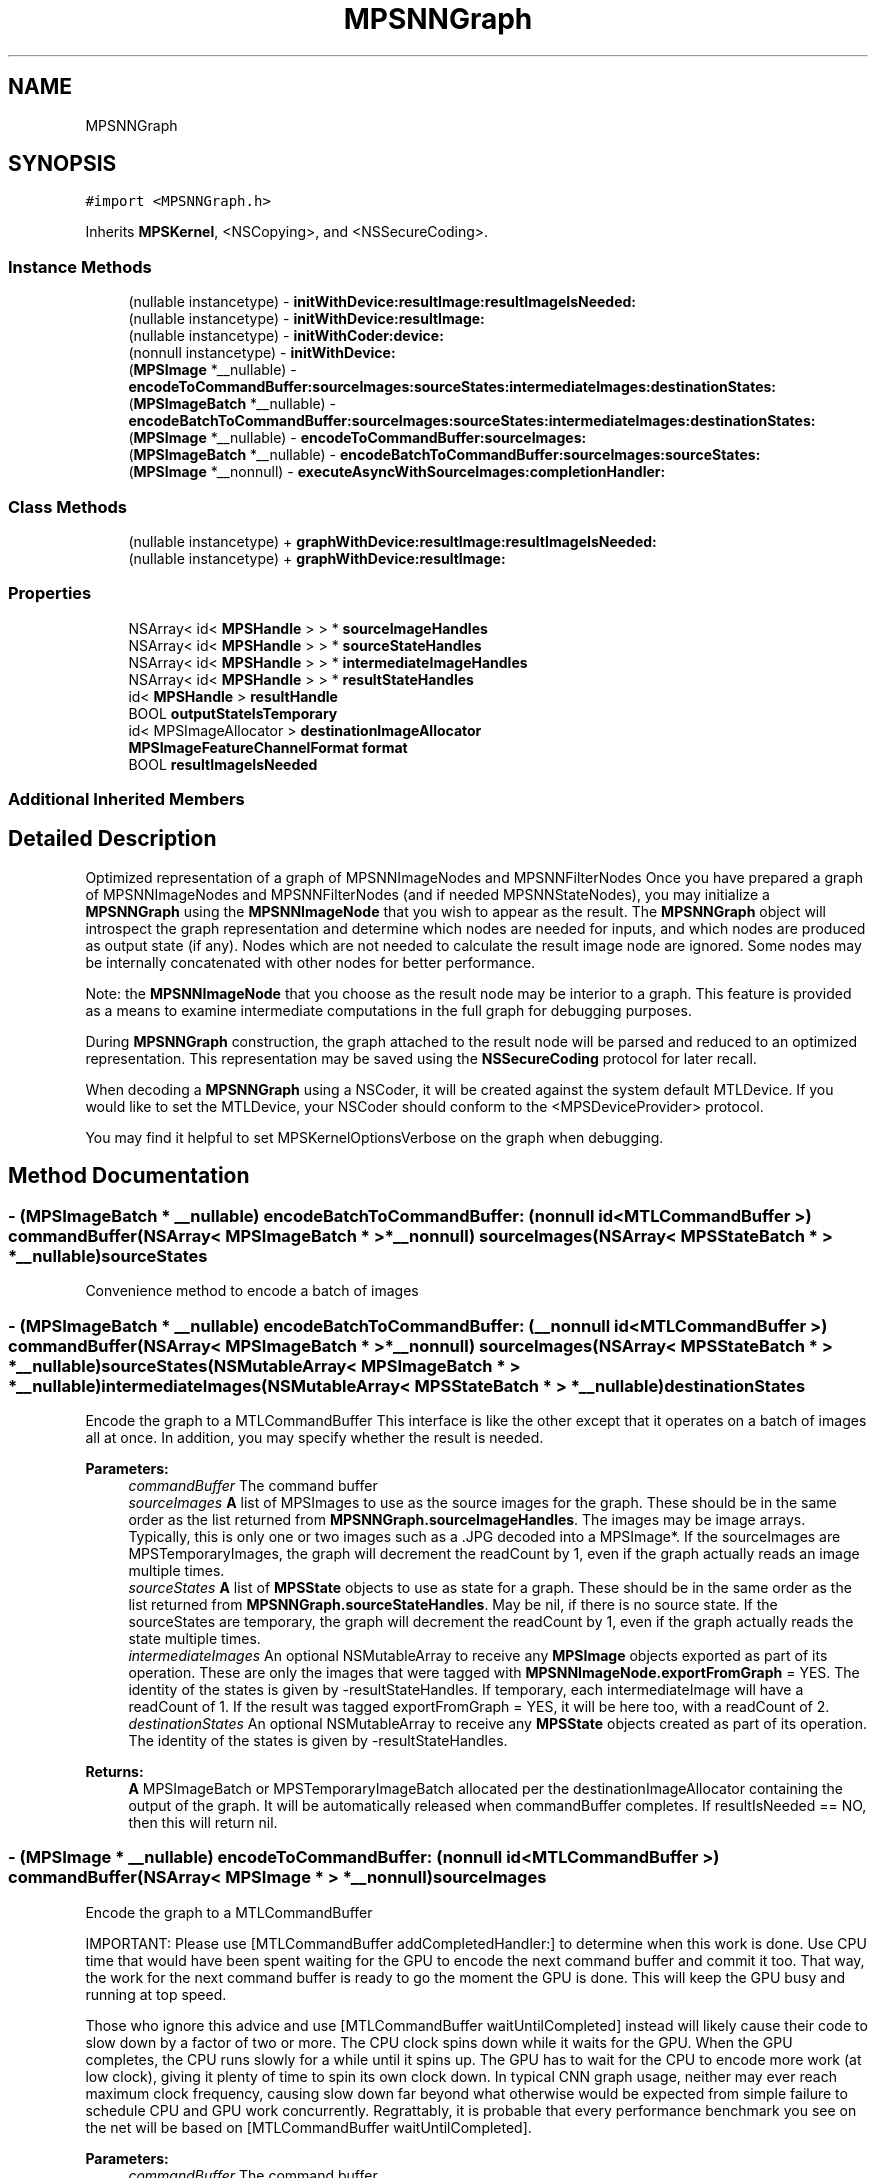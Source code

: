 .TH "MPSNNGraph" 3 "Thu Feb 8 2018" "Version MetalPerformanceShaders-100" "MetalPerformanceShaders.framework" \" -*- nroff -*-
.ad l
.nh
.SH NAME
MPSNNGraph
.SH SYNOPSIS
.br
.PP
.PP
\fC#import <MPSNNGraph\&.h>\fP
.PP
Inherits \fBMPSKernel\fP, <NSCopying>, and <NSSecureCoding>\&.
.SS "Instance Methods"

.in +1c
.ti -1c
.RI "(nullable instancetype) \- \fBinitWithDevice:resultImage:resultImageIsNeeded:\fP"
.br
.ti -1c
.RI "(nullable instancetype) \- \fBinitWithDevice:resultImage:\fP"
.br
.ti -1c
.RI "(nullable instancetype) \- \fBinitWithCoder:device:\fP"
.br
.ti -1c
.RI "(nonnull instancetype) \- \fBinitWithDevice:\fP"
.br
.ti -1c
.RI "(\fBMPSImage\fP *__nullable) \- \fBencodeToCommandBuffer:sourceImages:sourceStates:intermediateImages:destinationStates:\fP"
.br
.ti -1c
.RI "(\fBMPSImageBatch\fP *__nullable) \- \fBencodeBatchToCommandBuffer:sourceImages:sourceStates:intermediateImages:destinationStates:\fP"
.br
.ti -1c
.RI "(\fBMPSImage\fP *__nullable) \- \fBencodeToCommandBuffer:sourceImages:\fP"
.br
.ti -1c
.RI "(\fBMPSImageBatch\fP *__nullable) \- \fBencodeBatchToCommandBuffer:sourceImages:sourceStates:\fP"
.br
.ti -1c
.RI "(\fBMPSImage\fP *__nonnull) \- \fBexecuteAsyncWithSourceImages:completionHandler:\fP"
.br
.in -1c
.SS "Class Methods"

.in +1c
.ti -1c
.RI "(nullable instancetype) + \fBgraphWithDevice:resultImage:resultImageIsNeeded:\fP"
.br
.ti -1c
.RI "(nullable instancetype) + \fBgraphWithDevice:resultImage:\fP"
.br
.in -1c
.SS "Properties"

.in +1c
.ti -1c
.RI "NSArray< id< \fBMPSHandle\fP > > * \fBsourceImageHandles\fP"
.br
.ti -1c
.RI "NSArray< id< \fBMPSHandle\fP > > * \fBsourceStateHandles\fP"
.br
.ti -1c
.RI "NSArray< id< \fBMPSHandle\fP > > * \fBintermediateImageHandles\fP"
.br
.ti -1c
.RI "NSArray< id< \fBMPSHandle\fP > > * \fBresultStateHandles\fP"
.br
.ti -1c
.RI "id< \fBMPSHandle\fP > \fBresultHandle\fP"
.br
.ti -1c
.RI "BOOL \fBoutputStateIsTemporary\fP"
.br
.ti -1c
.RI "id< MPSImageAllocator > \fBdestinationImageAllocator\fP"
.br
.ti -1c
.RI "\fBMPSImageFeatureChannelFormat\fP \fBformat\fP"
.br
.ti -1c
.RI "BOOL \fBresultImageIsNeeded\fP"
.br
.in -1c
.SS "Additional Inherited Members"
.SH "Detailed Description"
.PP 
Optimized representation of a graph of MPSNNImageNodes and MPSNNFilterNodes  Once you have prepared a graph of MPSNNImageNodes and MPSNNFilterNodes (and if needed MPSNNStateNodes), you may initialize a \fBMPSNNGraph\fP using the \fBMPSNNImageNode\fP that you wish to appear as the result\&. The \fBMPSNNGraph\fP object will introspect the graph representation and determine which nodes are needed for inputs, and which nodes are produced as output state (if any)\&. Nodes which are not needed to calculate the result image node are ignored\&. Some nodes may be internally concatenated with other nodes for better performance\&.
.PP
Note: the \fBMPSNNImageNode\fP that you choose as the result node may be interior to a graph\&. This feature is provided as a means to examine intermediate computations in the full graph for debugging purposes\&.
.PP
During \fBMPSNNGraph\fP construction, the graph attached to the result node will be parsed and reduced to an optimized representation\&. This representation may be saved using the \fBNSSecureCoding\fP protocol for later recall\&.
.PP
When decoding a \fBMPSNNGraph\fP using a NSCoder, it will be created against the system default MTLDevice\&. If you would like to set the MTLDevice, your NSCoder should conform to the <MPSDeviceProvider> protocol\&.
.PP
You may find it helpful to set MPSKernelOptionsVerbose on the graph when debugging\&. 
.SH "Method Documentation"
.PP 
.SS "\- (\fBMPSImageBatch\fP * __nullable) encodeBatchToCommandBuffer: (nonnull id< MTLCommandBuffer >) commandBuffer(NSArray< \fBMPSImageBatch\fP * > *__nonnull) sourceImages(NSArray< \fBMPSStateBatch\fP * > *__nullable) sourceStates"
Convenience method to encode a batch of images 
.SS "\- (\fBMPSImageBatch\fP * __nullable) encodeBatchToCommandBuffer: (__nonnull id< MTLCommandBuffer >) commandBuffer(NSArray< \fBMPSImageBatch\fP * > *__nonnull) sourceImages(NSArray< \fBMPSStateBatch\fP * > *__nullable) sourceStates(NSMutableArray< \fBMPSImageBatch\fP * > *__nullable) intermediateImages(NSMutableArray< \fBMPSStateBatch\fP * > *__nullable) destinationStates"
Encode the graph to a MTLCommandBuffer  This interface is like the other except that it operates on a batch of images all at once\&. In addition, you may specify whether the result is needed\&. 
.PP
\fBParameters:\fP
.RS 4
\fIcommandBuffer\fP The command buffer 
.br
\fIsourceImages\fP \fBA\fP list of MPSImages to use as the source images for the graph\&. These should be in the same order as the list returned from \fBMPSNNGraph\&.sourceImageHandles\fP\&. The images may be image arrays\&. Typically, this is only one or two images such as a \&.JPG decoded into a MPSImage*\&. If the sourceImages are MPSTemporaryImages, the graph will decrement the readCount by 1, even if the graph actually reads an image multiple times\&. 
.br
\fIsourceStates\fP \fBA\fP list of \fBMPSState\fP objects to use as state for a graph\&. These should be in the same order as the list returned from \fBMPSNNGraph\&.sourceStateHandles\fP\&. May be nil, if there is no source state\&. If the sourceStates are temporary, the graph will decrement the readCount by 1, even if the graph actually reads the state multiple times\&. 
.br
\fIintermediateImages\fP An optional NSMutableArray to receive any \fBMPSImage\fP objects exported as part of its operation\&. These are only the images that were tagged with \fBMPSNNImageNode\&.exportFromGraph\fP = YES\&. The identity of the states is given by -resultStateHandles\&. If temporary, each intermediateImage will have a readCount of 1\&. If the result was tagged exportFromGraph = YES, it will be here too, with a readCount of 2\&. 
.br
\fIdestinationStates\fP An optional NSMutableArray to receive any \fBMPSState\fP objects created as part of its operation\&. The identity of the states is given by -resultStateHandles\&. 
.RE
.PP
\fBReturns:\fP
.RS 4
\fBA\fP MPSImageBatch or MPSTemporaryImageBatch allocated per the destinationImageAllocator containing the output of the graph\&. It will be automatically released when commandBuffer completes\&. If resultIsNeeded == NO, then this will return nil\&. 
.RE
.PP

.SS "\- (\fBMPSImage\fP * __nullable) encodeToCommandBuffer: (nonnull id< MTLCommandBuffer >) commandBuffer(NSArray< \fBMPSImage\fP * > *__nonnull) sourceImages"
Encode the graph to a MTLCommandBuffer
.PP
IMPORTANT: Please use [MTLCommandBuffer addCompletedHandler:] to determine when this work is done\&. Use CPU time that would have been spent waiting for the GPU to encode the next command buffer and commit it too\&. That way, the work for the next command buffer is ready to go the moment the GPU is done\&. This will keep the GPU busy and running at top speed\&.
.PP
Those who ignore this advice and use [MTLCommandBuffer waitUntilCompleted] instead will likely cause their code to slow down by a factor of two or more\&. The CPU clock spins down while it waits for the GPU\&. When the GPU completes, the CPU runs slowly for a while until it spins up\&. The GPU has to wait for the CPU to encode more work (at low clock), giving it plenty of time to spin its own clock down\&. In typical CNN graph usage, neither may ever reach maximum clock frequency, causing slow down far beyond what otherwise would be expected from simple failure to schedule CPU and GPU work concurrently\&. Regrattably, it is probable that every performance benchmark you see on the net will be based on [MTLCommandBuffer waitUntilCompleted]\&.
.PP
\fBParameters:\fP
.RS 4
\fIcommandBuffer\fP The command buffer 
.br
\fIsourceImages\fP \fBA\fP list of MPSImages to use as the source images for the graph\&. These should be in the same order as the list returned from \fBMPSNNGraph\&.sourceImageHandles\fP\&. 
.RE
.PP
\fBReturns:\fP
.RS 4
\fBA\fP \fBMPSImage\fP or \fBMPSTemporaryImage\fP allocated per the destinationImageAllocator containing the output of the graph\&. It will be automatically released when commandBuffer completes\&. It can be nil if resultImageIsNeeded == NO 
.RE
.PP

.SS "\- (\fBMPSImage\fP * __nullable) encodeToCommandBuffer: (nonnull id< MTLCommandBuffer >) commandBuffer(NSArray< \fBMPSImage\fP * > *__nonnull) sourceImages(NSArray< \fBMPSState\fP * > *__nullable) sourceStates(NSMutableArray< \fBMPSImage\fP * > *__nullable) intermediateImages(NSMutableArray< \fBMPSState\fP * > *__nullable) destinationStates"
Encode the graph to a MTLCommandBuffer 
.PP
\fBParameters:\fP
.RS 4
\fIcommandBuffer\fP The command buffer 
.br
\fIsourceImages\fP \fBA\fP list of MPSImages to use as the source images for the graph\&. These should be in the same order as the list returned from \fBMPSNNGraph\&.sourceImageHandles\fP\&. The images may be image arrays\&. Typically, this is only one or two images such as a \&.JPG decoded into a MPSImage*\&. If the sourceImages are MPSTemporaryImages, the graph will decrement the readCount by 1, even if the graph actually reads an image multiple times\&. 
.br
\fIsourceStates\fP \fBA\fP list of \fBMPSState\fP objects to use as state for a graph\&. These should be in the same order as the list returned from \fBMPSNNGraph\&.sourceStateHandles\fP\&. May be nil, if there is no source state\&. If the sourceStates are temporary, the graph will decrement the readCount by 1, even if the graph actually reads the state multiple times\&. 
.br
\fIintermediateImages\fP An optional NSMutableArray to receive any \fBMPSImage\fP objects exported as part of its operation\&. These are only the images that were tagged with \fBMPSNNImageNode\&.exportFromGraph\fP = YES\&. The identity of the states is given by -resultStateHandles\&. If temporary, each intermediateImage will have a readCount of 1\&. If the result was tagged exportFromGraph = YES, it will be here too, with a readCount of 2\&. 
.br
\fIdestinationStates\fP An optional NSMutableArray to receive any \fBMPSState\fP objects created as part of its operation\&. The identity of the states is given by -resultStateHandles\&. 
.RE
.PP
\fBReturns:\fP
.RS 4
\fBA\fP \fBMPSImage\fP or \fBMPSTemporaryImage\fP allocated per the destinationImageAllocator containing the output of the graph\&. It will be automatically released when commandBuffer completes\&. 
.RE
.PP

.SS "\- (\fBMPSImage\fP * __nonnull) executeAsyncWithSourceImages: (NSArray< \fBMPSImage\fP * > *__nonnull) sourceImages(\fBMPSNNGraphCompletionHandler\fP __nonnull) handler"
Convenience method to execute a graph without having to manage many Metal details  This function will synchronously encode the graph on a private command buffer, commit it to a MPS internal command queue and return\&. The GPU will start working\&. When the GPU is done, the completion handler will be called\&. You should use the intervening time to encode other work for execution on the GPU, so that the GPU stays busy and doesn't clock down\&.
.PP
The work will be performed on the MTLDevice that hosts the source images\&.
.PP
This is a convenience API\&. There are a few situations it does not handle optimally\&. These may be better handled using [encodeToCommandBuffer:sourceImages:]\&. Specifically: 
.PP
.nf
o     If the graph needs to be run multiple times for different images,
      it would be better to encode the graph multiple times on the same
      command buffer using [encodeToCommandBuffer:sourceImages:]  This
      will allow the multiple graphs to share memory for intermediate
      storage, dramatically reducing memory usage\&.

o     If preprocessing or post-processing of the MPSImage is required,
      such as resizing or normalization outside of a convolution, it would
      be better to encode those things on the same command buffer\&.
      Memory may be saved here too for intermediate storage\&. (MPSTemporaryImage
      lifetime does not span multiple command buffers\&.)

.fi
.PP
.PP
\fBParameters:\fP
.RS 4
\fIsourceImages\fP \fBA\fP list of MPSImages to use as the source images for the graph\&. These should be in the same order as the list returned from \fBMPSNNGraph\&.sourceImageHandles\fP\&. They should be allocated against the same MTLDevice\&. There must be at least one source image\&. Note: this array is intended to handle the case where multiple input images are required to generate a single graph result\&. That is, the graph itself has multiple inputs\&. If you need to execute the graph multiple times, then call this API multiple times, or better yet use [encodeToCommandBuffer:sourceImages:] multiple times\&. (See discussion)
.br
\fIhandler\fP \fBA\fP block to receive any errors generated\&. This block may run on any thread and may be called before this method returns\&. The image, if any, passed to this callback is the same image as that returned from the left hand side\&.
.RE
.PP
\fBReturns:\fP
.RS 4
\fBA\fP \fBMPSImage\fP to receive the result\&. The data in the image will not be valid until the completionHandler is called\&. 
.RE
.PP

.SS "+ (nullable instancetype) graphWithDevice: (nonnull id< MTLDevice >) device(\fBMPSNNImageNode\fP *__nonnull) resultImage"

.SS "+ (nullable instancetype) graphWithDevice: (nonnull id< MTLDevice >) device(\fBMPSNNImageNode\fP *__nonnull) resultImage(BOOL) resultIsNeeded"

.SS "\- (nullable instancetype) \fBinitWithCoder:\fP (NSCoder *__nonnull) aDecoder(nonnull id< MTLDevice >) device"
\fBNSSecureCoding\fP compatability  While the standard NSSecureCoding/NSCoding method -initWithCoder: should work, since the file can't know which device your data is allocated on, we have to guess and may guess incorrectly\&. To avoid that problem, use initWithCoder:device instead\&. 
.PP
\fBParameters:\fP
.RS 4
\fIaDecoder\fP The NSCoder subclass with your serialized \fBMPSKernel\fP 
.br
\fIdevice\fP The MTLDevice on which to make the \fBMPSKernel\fP 
.RE
.PP
\fBReturns:\fP
.RS 4
\fBA\fP new \fBMPSKernel\fP object, or nil if failure\&. 
.RE
.PP

.PP
Reimplemented from \fBMPSKernel\fP\&.
.SS "\- (nonnull instancetype) initWithDevice: (__nonnull id< MTLDevice >) device"
Use initWithDevice:resultImage: instead 
.SS "\- (nullable instancetype) \fBinitWithDevice:\fP (nonnull id< MTLDevice >) device(\fBMPSNNImageNode\fP *__nonnull) resultImage"

.SS "\- (nullable instancetype) \fBinitWithDevice:\fP (nonnull id< MTLDevice >) device(\fBMPSNNImageNode\fP *__nonnull) resultImage(BOOL) resultIsNeeded"
Initialize a \fBMPSNNGraph\fP object on a device starting with resultImage working backward  The \fBMPSNNGraph\fP constructor will start with the indicated result image, and look to see what \fBMPSNNFilterNode\fP produced it, then look to its dependencies and so forth to reveal the subsection of the graph necessary to compute the image\&. 
.PP
\fBParameters:\fP
.RS 4
\fIdevice\fP The MTLDevice on which to run the graph 
.br
\fIresultImage\fP The \fBMPSNNImageNode\fP corresponding to the last image in the graph\&. This is the image that will be returned\&. Note: the imageAllocator for this node is ignored and the \fBMPSNNGraph\&.destinationImageAllocator\fP is used for this node instead\&. 
.br
\fIresultIsNeeded\fP Commonly, when training a graph, the last \fBMPSImage\fP out of the graph is not used\&. The final gradient filter is run solely to update some weights\&. If resultIsNeeded is set to NO, nil will be returned from the left hand side of the -encode call instead, and computation to produce the last image may be pruned away\&. 
.RE
.PP
\fBReturns:\fP
.RS 4
\fBA\fP new \fBMPSNNGraph\fP\&. 
.RE
.PP

.SH "Property Documentation"
.PP 
.SS "\- (id<MPSImageAllocator>) destinationImageAllocator\fC [read]\fP, \fC [write]\fP, \fC [nonatomic]\fP, \fC [retain]\fP"
Method to allocate the result image from -encodeToCommandBuffer\&.\&.\&.  This property overrides the allocator for the final result image in the graph\&. Default: \fBdefaultAllocator (MPSImage)\fP 
.SS "\- (\fBMPSImageFeatureChannelFormat\fP) format\fC [read]\fP, \fC [write]\fP, \fC [nonatomic]\fP, \fC [assign]\fP"
The default storage format used for graph intermediate images  This doesn't affect how data is stored in buffers in states\&. Nor does it affect the storage format for weights such as convolution weights stored by individual filters\&. Default: MPSImageFeatureChannelFormatFloat16 
.SS "\- (NSArray<id <\fBMPSHandle\fP> >*) intermediateImageHandles\fC [read]\fP, \fC [nonatomic]\fP, \fC [copy]\fP"
Get a list of identifiers for intermediate images objects produced by the graph 
.SS "\- (BOOL) outputStateIsTemporary\fC [read]\fP, \fC [write]\fP, \fC [nonatomic]\fP, \fC [assign]\fP"
Should \fBMPSState\fP objects produced by -encodeToCommandBuffer\&.\&.\&. be temporary objects\&.  See \fBMPSState\fP description\&. Default: NO 
.SS "\- (id<\fBMPSHandle\fP>) resultHandle\fC [read]\fP, \fC [nonatomic]\fP, \fC [assign]\fP"
Get a handle for the graph result image 
.SS "\- (BOOL) resultImageIsNeeded\fC [read]\fP, \fC [nonatomic]\fP, \fC [assign]\fP"
Set at -init time\&.  If NO, nil will be returned from -encode calls and some computation may be omitted\&. 
.SS "\- (NSArray<id <\fBMPSHandle\fP> >*) resultStateHandles\fC [read]\fP, \fC [nonatomic]\fP, \fC [copy]\fP"
Get a list of identifiers for result state objects produced by the graph  Not guaranteed to be in the same order as sourceStateHandles 
.SS "\- (NSArray<id <\fBMPSHandle\fP> >*) sourceImageHandles\fC [read]\fP, \fC [nonatomic]\fP, \fC [copy]\fP"
Get a list of identifiers for source images needed to calculate the result image 
.SS "\- (NSArray<id <\fBMPSHandle\fP> >*) sourceStateHandles\fC [read]\fP, \fC [nonatomic]\fP, \fC [copy]\fP"
Get a list of identifiers for source state objects needed to calculate the result image  Not guaranteed to be in the same order as resultStateHandles 

.SH "Author"
.PP 
Generated automatically by Doxygen for MetalPerformanceShaders\&.framework from the source code\&.
